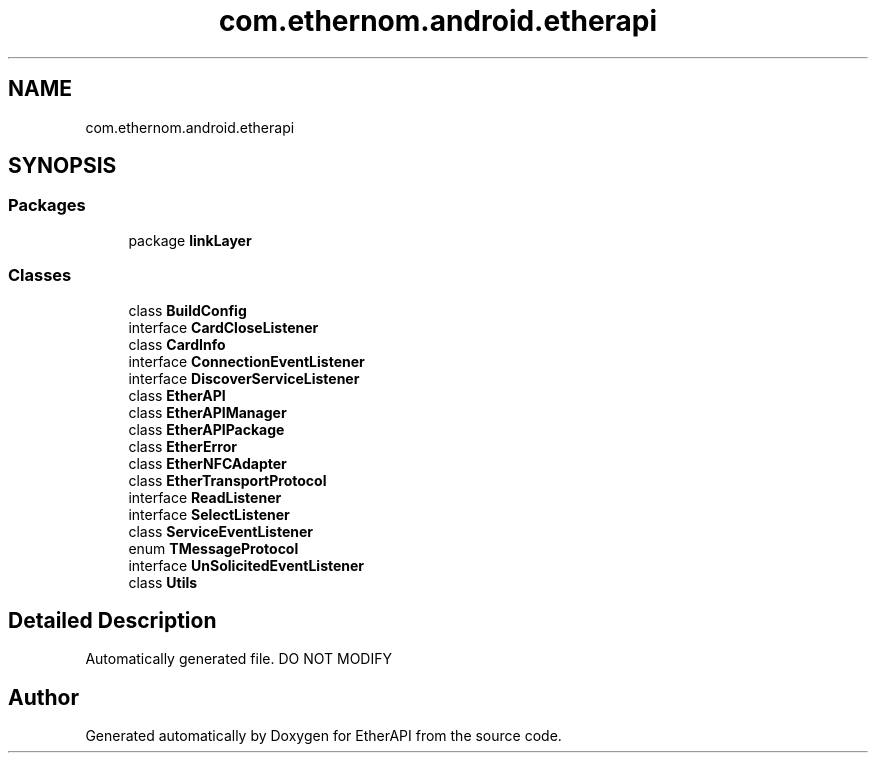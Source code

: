 .TH "com.ethernom.android.etherapi" 3 "Fri Nov 1 2019" "EtherAPI" \" -*- nroff -*-
.ad l
.nh
.SH NAME
com.ethernom.android.etherapi
.SH SYNOPSIS
.br
.PP
.SS "Packages"

.in +1c
.ti -1c
.RI "package \fBlinkLayer\fP"
.br
.in -1c
.SS "Classes"

.in +1c
.ti -1c
.RI "class \fBBuildConfig\fP"
.br
.ti -1c
.RI "interface \fBCardCloseListener\fP"
.br
.ti -1c
.RI "class \fBCardInfo\fP"
.br
.ti -1c
.RI "interface \fBConnectionEventListener\fP"
.br
.ti -1c
.RI "interface \fBDiscoverServiceListener\fP"
.br
.ti -1c
.RI "class \fBEtherAPI\fP"
.br
.ti -1c
.RI "class \fBEtherAPIManager\fP"
.br
.ti -1c
.RI "class \fBEtherAPIPackage\fP"
.br
.ti -1c
.RI "class \fBEtherError\fP"
.br
.ti -1c
.RI "class \fBEtherNFCAdapter\fP"
.br
.ti -1c
.RI "class \fBEtherTransportProtocol\fP"
.br
.ti -1c
.RI "interface \fBReadListener\fP"
.br
.ti -1c
.RI "interface \fBSelectListener\fP"
.br
.ti -1c
.RI "class \fBServiceEventListener\fP"
.br
.ti -1c
.RI "enum \fBTMessageProtocol\fP"
.br
.ti -1c
.RI "interface \fBUnSolicitedEventListener\fP"
.br
.ti -1c
.RI "class \fBUtils\fP"
.br
.in -1c
.SH "Detailed Description"
.PP 
Automatically generated file\&. DO NOT MODIFY 
.SH "Author"
.PP 
Generated automatically by Doxygen for EtherAPI from the source code\&.
